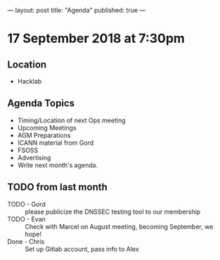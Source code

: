 ---
layout: post
title: "Agenda"
published: true
---

* 17 September 2018 at 7:30pm

** Location

- Hacklab

** Agenda Topics
 - Timing/Location of next Ops meeting
 - Upcoming Meetings
 - AGM Preparations
 - ICANN material from Gord
 - FSOSS
 - Advertising
 - Write next month's agenda.
   
** TODO from last month
 - TODO - Gord :: please publicize the DNSSEC testing tool to our membership
 - TODO - Evan :: Check with Marcel on August meeting, becoming September, we hope!
 - Done - Chris :: Set up Gitlab account, pass info to Alex




